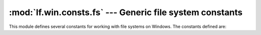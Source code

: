 :mod:`lf.win.consts.fs` --- Generic file system constants
=========================================================

.. module:: lf.win.consts.fs
   :synopsis: Generic file system constants
.. moduleauthor:: Michael Murr <mmurr@codeforensics.net>

This module defines several constants for working with file systems on Windows.
The constants defined are:

.. data:: FILE_ATTRIBUTE_READONLY
.. data:: FILE_ATTRIBUTE_HIDDEN
.. data:: FILE_ATTRIBUTE_SYSTEM
.. data:: FILE_ATTRIBUTE_DIRECTORY
.. data:: FILE_ATTRIBUTE_ARCHIVE
.. data:: FILE_ATTRIBUTE_NORMAL
.. data:: FILE_ATTRIBUTE_TEMPORARY
.. data:: FILE_ATTRIBUTE_SPARSE_FILE
.. data:: FILE_ATTRIBUTE_REPARSE_POINT
.. data:: FILE_ATTRIBUTE_COMPRESSED
.. data:: FILE_ATTRIBUTE_OFFLINE
.. data:: FILE_ATTRIBUTE_NOT_CONTENT_INDEX
.. data:: FILE_ATTRIBUTE_ENCRYPED
.. data:: DRIVE_UNKNOWN
.. data:: DRIVE_NO_ROOT_DIR
.. data:: DRIVE_REMOVABLE
.. data:: DRIVE_FIXED
.. data:: DRIVE_REMOTE
.. data:: DRIVE_CDROM
.. data:: DRIVE_RAMDISK
